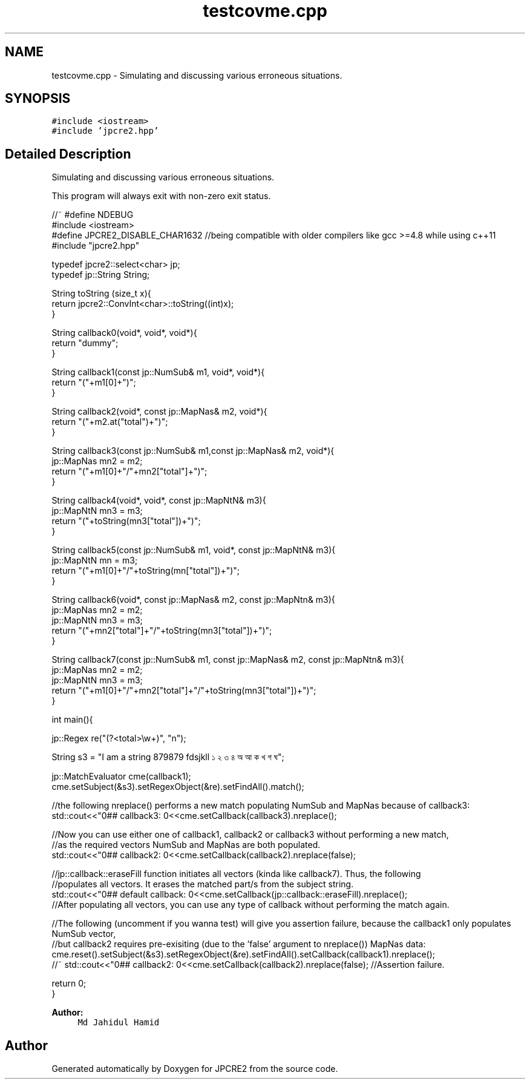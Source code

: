 .TH "testcovme.cpp" 3 "Sat Mar 11 2017" "Version 10.30.01" "JPCRE2" \" -*- nroff -*-
.ad l
.nh
.SH NAME
testcovme.cpp \- Simulating and discussing various erroneous situations\&.  

.SH SYNOPSIS
.br
.PP
\fC#include <iostream>\fP
.br
\fC#include 'jpcre2\&.hpp'\fP
.br

.SH "Detailed Description"
.PP 
Simulating and discussing various erroneous situations\&. 

This program will always exit with non-zero exit status\&.
.PP
.PP
.nf

//~ #define NDEBUG
#include <iostream>
#define JPCRE2_DISABLE_CHAR1632 //being compatible with older compilers like gcc >=4\&.8 while using c++11
#include "jpcre2\&.hpp"


typedef jpcre2::select<char> jp;
typedef jp::String String;

String toString (size_t x){
    return jpcre2::ConvInt<char>::toString((int)x);
}

String callback0(void*, void*, void*){
    return "dummy";
}

String callback1(const jp::NumSub& m1, void*, void*){
    return "("+m1[0]+")";
}

String callback2(void*, const jp::MapNas& m2, void*){
    return "("+m2\&.at("total")+")";
}

String callback3(const jp::NumSub& m1,const jp::MapNas& m2, void*){
    jp::MapNas mn2 = m2;
    return "("+m1[0]+"/"+mn2["total"]+")";
}

String callback4(void*, void*, const jp::MapNtN& m3){
    jp::MapNtN mn3 = m3;
    return "("+toString(mn3["total"])+")";
}

String callback5(const jp::NumSub& m1, void*, const jp::MapNtN& m3){
    jp::MapNtN mn = m3;
    return "("+m1[0]+"/"+toString(mn["total"])+")";
}

String callback6(void*, const jp::MapNas& m2, const jp::MapNtn& m3){
    jp::MapNas mn2 = m2;
    jp::MapNtN mn3 = m3;
    return "("+mn2["total"]+"/"+toString(mn3["total"])+")";
}

String callback7(const jp::NumSub& m1, const jp::MapNas& m2, const jp::MapNtn& m3){
    jp::MapNas mn2 = m2;
    jp::MapNtN mn3 = m3;
    return "("+m1[0]+"/"+mn2["total"]+"/"+toString(mn3["total"])+")";
}

int main(){
    
    jp::Regex re("(?<total>\\w+)", "n");

    String s3 = "I am a string 879879 fdsjkll ১ ২ ৩ ৪ অ আ ক খ গ ঘ";
    
    jp::MatchEvaluator cme(callback1);
    cme\&.setSubject(&s3)\&.setRegexObject(&re)\&.setFindAll()\&.match();
    
    //the following nreplace() performs a new match populating NumSub and MapNas because of callback3:
    std::cout<<"\n\n### callback3: \n"<<cme\&.setCallback(callback3)\&.nreplace();
    
    //Now you can use either one of callback1, callback2 or callback3 without performing a new match,
    //as the required vectors NumSub and MapNas are both populated\&.
    std::cout<<"\n\n### callback2: \n"<<cme\&.setCallback(callback2)\&.nreplace(false);
    
    //jp::callback::eraseFill function initiates all vectors (kinda like callback7)\&. Thus, the following
    //populates all vectors\&. It erases the matched part/s from the subject string\&.
    std::cout<<"\n\n### default callback: \n"<<cme\&.setCallback(jp::callback::eraseFill)\&.nreplace();
    //After populating all vectors, you can use any type of callback without performing the match again\&.
    
    
    //The following (uncomment if you wanna test) will give you assertion failure, because the callback1 only populates NumSub vector,
    //but callback2 requires pre-exisiting (due to the 'false' argument to nreplace()) MapNas data:
    cme\&.reset()\&.setSubject(&s3)\&.setRegexObject(&re)\&.setFindAll()\&.setCallback(callback1)\&.nreplace();
    //~ std::cout<<"\n\n### callback2: \n"<<cme\&.setCallback(callback2)\&.nreplace(false); //Assertion failure\&.
    
    return 0;
}
.fi
.PP
 
.PP
\fBAuthor:\fP
.RS 4
\fCMd Jahidul Hamid\fP 
.RE
.PP

.SH "Author"
.PP 
Generated automatically by Doxygen for JPCRE2 from the source code\&.
